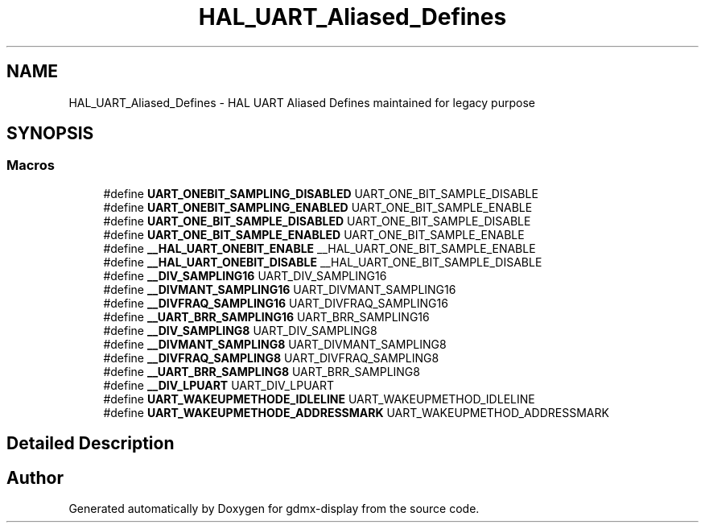 .TH "HAL_UART_Aliased_Defines" 3 "Mon May 24 2021" "gdmx-display" \" -*- nroff -*-
.ad l
.nh
.SH NAME
HAL_UART_Aliased_Defines \- HAL UART Aliased Defines maintained for legacy purpose
.SH SYNOPSIS
.br
.PP
.SS "Macros"

.in +1c
.ti -1c
.RI "#define \fBUART_ONEBIT_SAMPLING_DISABLED\fP   UART_ONE_BIT_SAMPLE_DISABLE"
.br
.ti -1c
.RI "#define \fBUART_ONEBIT_SAMPLING_ENABLED\fP   UART_ONE_BIT_SAMPLE_ENABLE"
.br
.ti -1c
.RI "#define \fBUART_ONE_BIT_SAMPLE_DISABLED\fP   UART_ONE_BIT_SAMPLE_DISABLE"
.br
.ti -1c
.RI "#define \fBUART_ONE_BIT_SAMPLE_ENABLED\fP   UART_ONE_BIT_SAMPLE_ENABLE"
.br
.ti -1c
.RI "#define \fB__HAL_UART_ONEBIT_ENABLE\fP   __HAL_UART_ONE_BIT_SAMPLE_ENABLE"
.br
.ti -1c
.RI "#define \fB__HAL_UART_ONEBIT_DISABLE\fP   __HAL_UART_ONE_BIT_SAMPLE_DISABLE"
.br
.ti -1c
.RI "#define \fB__DIV_SAMPLING16\fP   UART_DIV_SAMPLING16"
.br
.ti -1c
.RI "#define \fB__DIVMANT_SAMPLING16\fP   UART_DIVMANT_SAMPLING16"
.br
.ti -1c
.RI "#define \fB__DIVFRAQ_SAMPLING16\fP   UART_DIVFRAQ_SAMPLING16"
.br
.ti -1c
.RI "#define \fB__UART_BRR_SAMPLING16\fP   UART_BRR_SAMPLING16"
.br
.ti -1c
.RI "#define \fB__DIV_SAMPLING8\fP   UART_DIV_SAMPLING8"
.br
.ti -1c
.RI "#define \fB__DIVMANT_SAMPLING8\fP   UART_DIVMANT_SAMPLING8"
.br
.ti -1c
.RI "#define \fB__DIVFRAQ_SAMPLING8\fP   UART_DIVFRAQ_SAMPLING8"
.br
.ti -1c
.RI "#define \fB__UART_BRR_SAMPLING8\fP   UART_BRR_SAMPLING8"
.br
.ti -1c
.RI "#define \fB__DIV_LPUART\fP   UART_DIV_LPUART"
.br
.ti -1c
.RI "#define \fBUART_WAKEUPMETHODE_IDLELINE\fP   UART_WAKEUPMETHOD_IDLELINE"
.br
.ti -1c
.RI "#define \fBUART_WAKEUPMETHODE_ADDRESSMARK\fP   UART_WAKEUPMETHOD_ADDRESSMARK"
.br
.in -1c
.SH "Detailed Description"
.PP 

.SH "Author"
.PP 
Generated automatically by Doxygen for gdmx-display from the source code\&.
